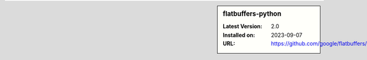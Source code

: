 .. sidebar:: flatbuffers-python

   :Latest Version: 2.0
   :Installed on: 2023-09-07
   :URL: https://github.com/google/flatbuffers/
